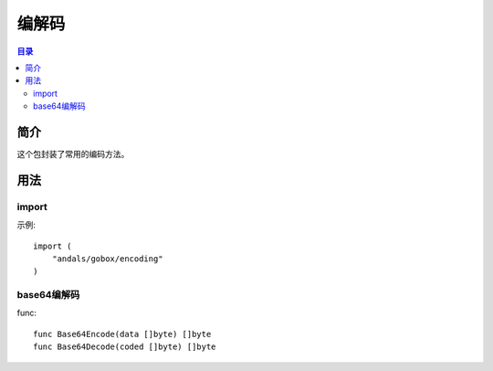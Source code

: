 .. _encoding:

编解码
========

.. contents:: 目录

简介
------
这个包封装了常用的编码方法。

用法
------

import
^^^^^^^^^^
示例::

    import (
        "andals/gobox/encoding"
    )

base64编解码
^^^^^^^^^^^^^^
func::

    func Base64Encode(data []byte) []byte
    func Base64Decode(coded []byte) []byte
